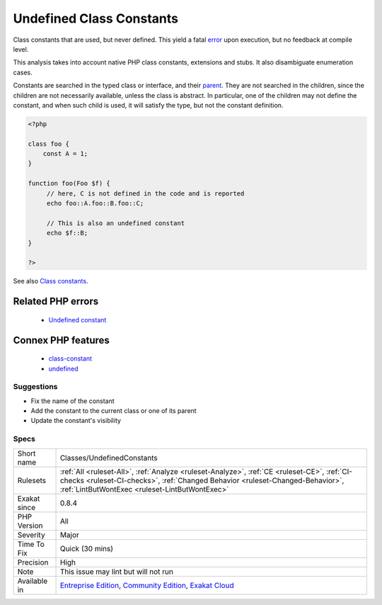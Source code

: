 .. _classes-undefinedconstants:

.. _undefined-class-constants:

Undefined Class Constants
+++++++++++++++++++++++++

.. meta::
	:description:
		Undefined Class Constants: Class constants that are used, but never defined.
	:twitter:card: summary_large_image
	:twitter:site: @exakat
	:twitter:title: Undefined Class Constants
	:twitter:description: Undefined Class Constants: Class constants that are used, but never defined
	:twitter:creator: @exakat
	:twitter:image:src: https://www.exakat.io/wp-content/uploads/2020/06/logo-exakat.png
	:og:image: https://www.exakat.io/wp-content/uploads/2020/06/logo-exakat.png
	:og:title: Undefined Class Constants
	:og:type: article
	:og:description: Class constants that are used, but never defined
	:og:url: https://exakat.readthedocs.io/en/latest/Reference/Rules/Undefined Class Constants.html
	:og:locale: en
Class constants that are used, but never defined. This yield a fatal `error <https://www.php.net/error>`_ upon execution, but no feedback at compile level.

This analysis takes into account native PHP class constants, extensions and stubs. It also disambiguate enumeration cases. 

Constants are searched in the typed class or interface, and their `parent <https://www.php.net/manual/en/language.oop5.paamayim-nekudotayim.php>`_. They are not searched in the children, since the children are not necessarily available, unless the class is abstract. In particular, one of the children may not define the constant, and when such child is used, it will satisfy the type, but not the constant definition.

.. code-block:: php
   
   <?php
   
   class foo {
       const A = 1;
   }
   
   function foo(Foo $f) {
   	// here, C is not defined in the code and is reported
   	echo foo::A.foo::B.foo::C;
   	
   	// This is also an undefined constant
   	echo $f::B; 
   }
   
   ?>

See also `Class constants <https://www.php.net/manual/en/language.oop5.constants.php>`_.

Related PHP errors 
-------------------

  + `Undefined constant <https://php-errors.readthedocs.io/en/latest/messages/undefined-constant.html>`_



Connex PHP features
-------------------

  + `class-constant <https://php-dictionary.readthedocs.io/en/latest/dictionary/class-constant.ini.html>`_
  + `undefined <https://php-dictionary.readthedocs.io/en/latest/dictionary/undefined.ini.html>`_


Suggestions
___________

* Fix the name of the constant
* Add the constant to the current class or one of its parent
* Update the constant's visibility




Specs
_____

+--------------+--------------------------------------------------------------------------------------------------------------------------------------------------------------------------------------------------------------------------------+
| Short name   | Classes/UndefinedConstants                                                                                                                                                                                                     |
+--------------+--------------------------------------------------------------------------------------------------------------------------------------------------------------------------------------------------------------------------------+
| Rulesets     | :ref:`All <ruleset-All>`, :ref:`Analyze <ruleset-Analyze>`, :ref:`CE <ruleset-CE>`, :ref:`CI-checks <ruleset-CI-checks>`, :ref:`Changed Behavior <ruleset-Changed-Behavior>`, :ref:`LintButWontExec <ruleset-LintButWontExec>` |
+--------------+--------------------------------------------------------------------------------------------------------------------------------------------------------------------------------------------------------------------------------+
| Exakat since | 0.8.4                                                                                                                                                                                                                          |
+--------------+--------------------------------------------------------------------------------------------------------------------------------------------------------------------------------------------------------------------------------+
| PHP Version  | All                                                                                                                                                                                                                            |
+--------------+--------------------------------------------------------------------------------------------------------------------------------------------------------------------------------------------------------------------------------+
| Severity     | Major                                                                                                                                                                                                                          |
+--------------+--------------------------------------------------------------------------------------------------------------------------------------------------------------------------------------------------------------------------------+
| Time To Fix  | Quick (30 mins)                                                                                                                                                                                                                |
+--------------+--------------------------------------------------------------------------------------------------------------------------------------------------------------------------------------------------------------------------------+
| Precision    | High                                                                                                                                                                                                                           |
+--------------+--------------------------------------------------------------------------------------------------------------------------------------------------------------------------------------------------------------------------------+
| Note         | This issue may lint but will not run                                                                                                                                                                                           |
+--------------+--------------------------------------------------------------------------------------------------------------------------------------------------------------------------------------------------------------------------------+
| Available in | `Entreprise Edition <https://www.exakat.io/entreprise-edition>`_, `Community Edition <https://www.exakat.io/community-edition>`_, `Exakat Cloud <https://www.exakat.io/exakat-cloud/>`_                                        |
+--------------+--------------------------------------------------------------------------------------------------------------------------------------------------------------------------------------------------------------------------------+


